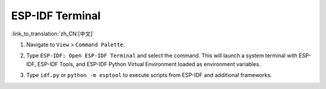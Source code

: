 ESP-IDF Terminal
================

:link_to_translation:`zh_CN:[中文]`

1.  Navigate to ``View`` > ``Command Palette``.
2.  Type ``ESP-IDF: Open ESP-IDF Terminal`` and select the command. This will launch a system terminal with ESP-IDF, ESP-IDF Tools, and ESP-IDF Python Virtual Environment loaded as environment variables.
3.  Type ``idf.py`` or ``python -m esptool`` to execute scripts from ESP-IDF and additional frameworks.

    .. image:: ../../../media/tutorials/features/idf-terminal.png
